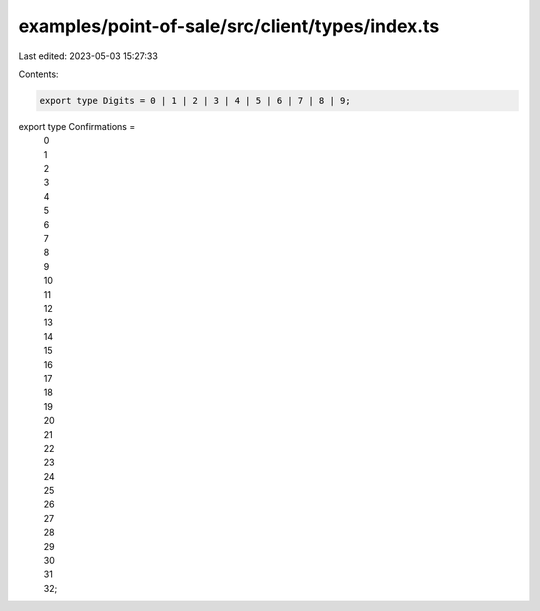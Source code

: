 examples/point-of-sale/src/client/types/index.ts
================================================

Last edited: 2023-05-03 15:27:33

Contents:

.. code-block:: ts

    export type Digits = 0 | 1 | 2 | 3 | 4 | 5 | 6 | 7 | 8 | 9;

export type Confirmations =
    | 0
    | 1
    | 2
    | 3
    | 4
    | 5
    | 6
    | 7
    | 8
    | 9
    | 10
    | 11
    | 12
    | 13
    | 14
    | 15
    | 16
    | 17
    | 18
    | 19
    | 20
    | 21
    | 22
    | 23
    | 24
    | 25
    | 26
    | 27
    | 28
    | 29
    | 30
    | 31
    | 32;


